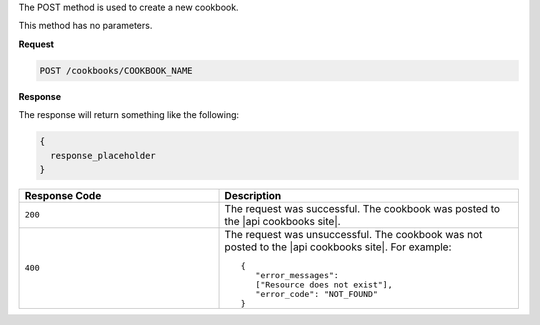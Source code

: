 .. The contents of this file are included in multiple topics.
.. This file should not be changed in a way that hinders its ability to appear in multiple documentation sets.

The POST method is used to create a new cookbook.

This method has no parameters.

**Request**

.. code-block:: ruby

   POST /cookbooks/COOKBOOK_NAME

**Response**

The response will return something like the following:

.. code-block:: ruby

   {
     response_placeholder
   }

.. list-table::
   :widths: 200 300
   :header-rows: 1

   * - Response Code
     - Description
   * - ``200``
     - The request was successful. The cookbook was posted to the |api cookbooks site|.
   * - ``400``
     - The request was unsuccessful. The cookbook was not posted to the |api cookbooks site|. For example:
       ::

          {
             "error_messages":
             ["Resource does not exist"],
             "error_code": "NOT_FOUND"
          }